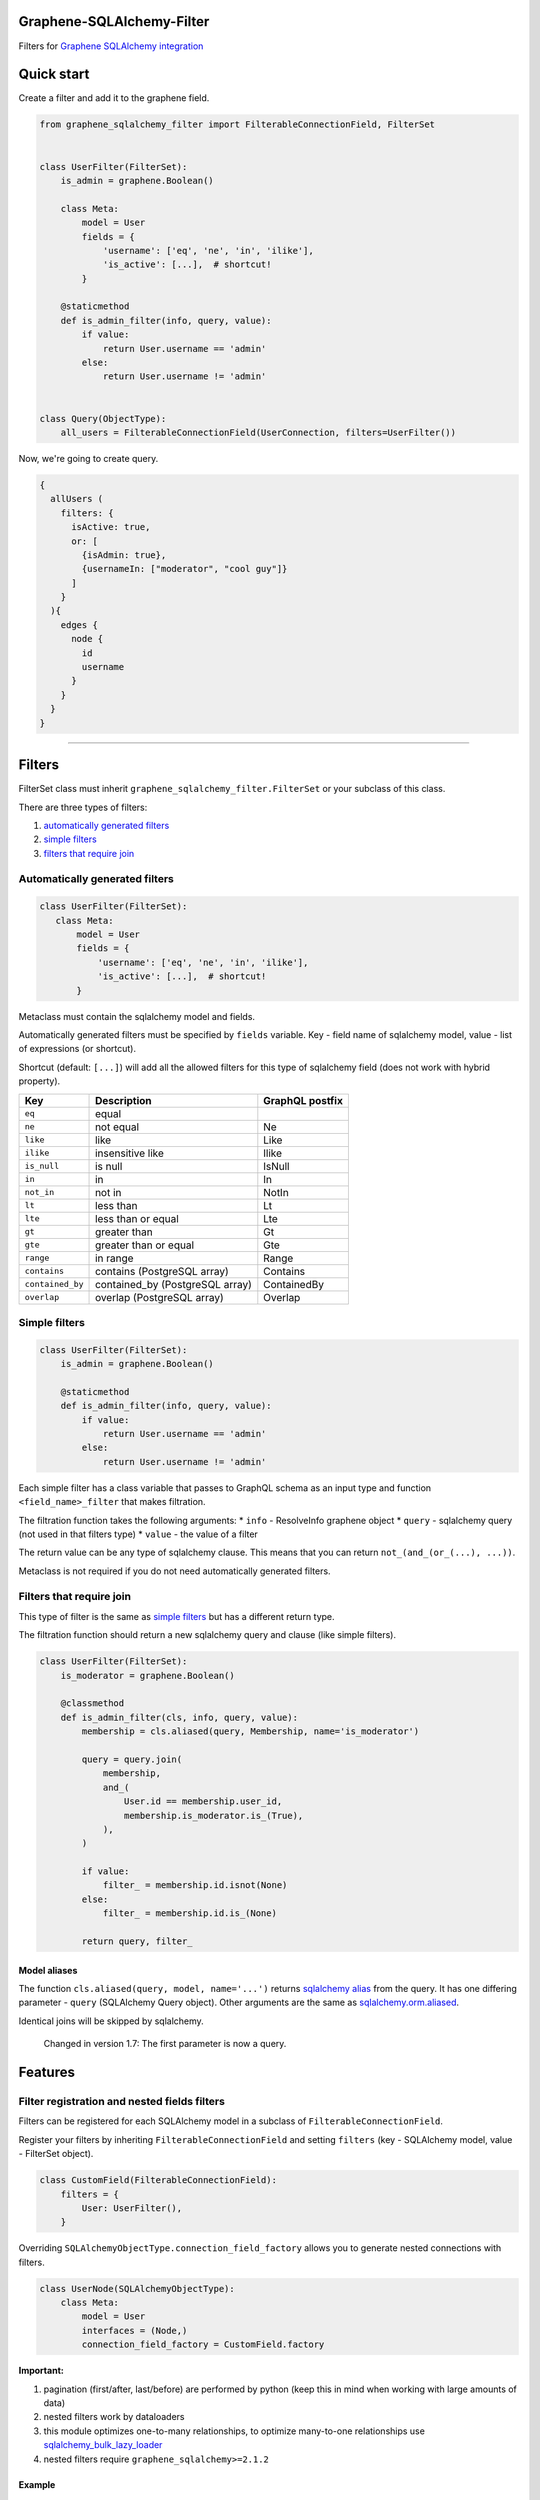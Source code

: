 Graphene-SQLAlchemy-Filter
==========================

|circle-ci| |coveralls| |pypi|

Filters for `Graphene SQLAlchemy integration <https://github.com/graphql-python/graphene-sqlalchemy>`__

|preview|

Quick start
===========

Create a filter and add it to the graphene field.

.. code:: python

    from graphene_sqlalchemy_filter import FilterableConnectionField, FilterSet


    class UserFilter(FilterSet):
        is_admin = graphene.Boolean()

        class Meta:
            model = User
            fields = {
                'username': ['eq', 'ne', 'in', 'ilike'],
                'is_active': [...],  # shortcut!
            }

        @staticmethod
        def is_admin_filter(info, query, value):
            if value:
                return User.username == 'admin'
            else:
                return User.username != 'admin'


    class Query(ObjectType):
        all_users = FilterableConnectionField(UserConnection, filters=UserFilter())

Now, we're going to create query.

.. code::

    {
      allUsers (
        filters: {
          isActive: true,
          or: [
            {isAdmin: true},
            {usernameIn: ["moderator", "cool guy"]}
          ]
        }
      ){
        edges {
          node {
            id
            username
          }
        }
      }
    }

--------------

Filters
=======

FilterSet class must inherit ``graphene_sqlalchemy_filter.FilterSet`` or your subclass of this class.

There are three types of filters:

1. `automatically generated filters <#automatically-generated-filters>`__
2. `simple filters <#simple-filters>`__
3. `filters that require join <#filters-that-require-join>`__

Automatically generated filters
-------------------------------

.. code:: python

    class UserFilter(FilterSet):
       class Meta:
           model = User
           fields = {
               'username': ['eq', 'ne', 'in', 'ilike'],
               'is_active': [...],  # shortcut!
           }

Metaclass must contain the sqlalchemy model and fields.

Automatically generated filters must be specified by ``fields`` variable. Key - field name of sqlalchemy model, value - list of expressions (or shortcut).

Shortcut (default: ``[...]``) will add all the allowed filters for this type of sqlalchemy field (does not work with hybrid property).

+--------------------+------------------------------------+-------------------+
| Key                | Description                        | GraphQL postfix   |
+====================+====================================+===================+
| ``eq``             | equal                              |                   |
+--------------------+------------------------------------+-------------------+
| ``ne``             | not equal                          | Ne                |
+--------------------+------------------------------------+-------------------+
| ``like``           | like                               | Like              |
+--------------------+------------------------------------+-------------------+
| ``ilike``          | insensitive like                   | Ilike             |
+--------------------+------------------------------------+-------------------+
| ``is_null``        | is null                            | IsNull            |
+--------------------+------------------------------------+-------------------+
| ``in``             | in                                 | In                |
+--------------------+------------------------------------+-------------------+
| ``not_in``         | not in                             | NotIn             |
+--------------------+------------------------------------+-------------------+
| ``lt``             | less than                          | Lt                |
+--------------------+------------------------------------+-------------------+
| ``lte``            | less than or equal                 | Lte               |
+--------------------+------------------------------------+-------------------+
| ``gt``             | greater than                       | Gt                |
+--------------------+------------------------------------+-------------------+
| ``gte``            | greater than or equal              | Gte               |
+--------------------+------------------------------------+-------------------+
| ``range``          | in range                           | Range             |
+--------------------+------------------------------------+-------------------+
| ``contains``       | contains (PostgreSQL array)        | Contains          |
+--------------------+------------------------------------+-------------------+
| ``contained_by``   | contained\_by (PostgreSQL array)   | ContainedBy       |
+--------------------+------------------------------------+-------------------+
| ``overlap``        | overlap (PostgreSQL array)         | Overlap           |
+--------------------+------------------------------------+-------------------+

Simple filters
--------------

.. code:: python

    class UserFilter(FilterSet):
        is_admin = graphene.Boolean()

        @staticmethod
        def is_admin_filter(info, query, value):
            if value:
                return User.username == 'admin'
            else:
                return User.username != 'admin'

Each simple filter has a class variable that passes to GraphQL schema as an input type and function ``<field_name>_filter`` that makes filtration.

The filtration function takes the following arguments: \* ``info`` - ResolveInfo graphene object \* ``query`` - sqlalchemy query (not used in that filters type) \* ``value`` - the value of a filter

The return value can be any type of sqlalchemy clause. This means that you can return ``not_(and_(or_(...), ...))``.

Metaclass is not required if you do not need automatically generated filters.

Filters that require join
-------------------------

This type of filter is the same as `simple filters <#simple-filters>`__ but has a different return type.

The filtration function should return a new sqlalchemy query and clause (like simple filters).

.. code:: python

    class UserFilter(FilterSet):
        is_moderator = graphene.Boolean()

        @classmethod
        def is_admin_filter(cls, info, query, value):
            membership = cls.aliased(query, Membership, name='is_moderator')

            query = query.join(
                membership,
                and_(
                    User.id == membership.user_id,
                    membership.is_moderator.is_(True),
                ),
            )

            if value:
                filter_ = membership.id.isnot(None)
            else:
                filter_ = membership.id.is_(None)

            return query, filter_

Model aliases
~~~~~~~~~~~~~

The function ``cls.aliased(query, model, name='...')`` returns `sqlalchemy alias <https://docs.sqlalchemy.org/en/13/orm/query.html#sqlalchemy.orm.aliased>`__ from the query. It has one differing parameter - ``query`` (SQLAlchemy Query object). Other arguments are the same as `sqlalchemy.orm.aliased <https://docs.sqlalchemy.org/en/13/orm/query.html#sqlalchemy.orm.aliased>`__.

Identical joins will be skipped by sqlalchemy.

    Changed in version 1.7: The first parameter is now a query.

Features
========

Filter registration and nested fields filters
---------------------------------------------

Filters can be registered for each SQLAlchemy model in a subclass of ``FilterableConnectionField``.

Register your filters by inheriting ``FilterableConnectionField`` and setting ``filters`` (key - SQLAlchemy model, value - FilterSet object).

.. code:: python

    class CustomField(FilterableConnectionField):
        filters = {
            User: UserFilter(),
        }

Overriding ``SQLAlchemyObjectType.connection_field_factory`` allows you to generate nested connections with filters.

.. code:: python

    class UserNode(SQLAlchemyObjectType):
        class Meta:
            model = User
            interfaces = (Node,)
            connection_field_factory = CustomField.factory

**Important:**

1. pagination (first/after, last/before) are performed by python (keep this in mind when working with large amounts of data)
2. nested filters work by dataloaders
3. this module optimizes one-to-many relationships, to optimize many-to-one relationships use `sqlalchemy\_bulk\_lazy\_loader <https://github.com/operator/sqlalchemy_bulk_lazy_loader>`__
4. nested filters require ``graphene_sqlalchemy>=2.1.2``

Example
~~~~~~~

.. code:: python

    # Filters

    class UserFilter(FilterSet):
       class Meta:
           model = User
           fields = {'is_active': [...]}



    class CustomField(FilterableConnectionField):
        filters = {
            User: UserFilter(),
        }


    # Nodes

    class UserNode(SQLAlchemyObjectType):
        class Meta:
            model = User
            interfaces = (Node,)
            connection_field_factory = CustomField.factory


    class GroupNode(SQLAlchemyObjectType):
        class Meta:
            model = Group
            interfaces = (Node,)
            connection_field_factory = CustomField.factory


    # Connections

    class UserConnection(Connection):
        class Meta:
            node = UserNode


    class GroupConnection(Connection):
        class Meta:
            node = GroupNode


    # Query

    class Query(ObjectType):
        all_users = CustomField(UserConnection)
        all_groups = CustomField(GroupConnection)

.. code::

    {
      allUsers (filters: {isActive: true}){
        edges { node { id } }
      }
      allGroups {
        edges {
          node {
            users (filters: {isActive: true}) {
              edges { node { id } }
            }
          }
        }
      }
    }

Rename GraphQL filter field
---------------------------

.. code:: python

    class CustomField(FilterableConnectionField):
        filter_arg = 'where'


    class Query(ObjectType):
        all_users = CustomField(UserConnection, where=UserFilter())
        all_groups = FilterableConnectionField(GroupConnection, filters=GroupFilter())

.. code::

    {
      allUsers (where: {isActive: true}){
        edges { node { id } }
      }
      allGroups (filters: {nameIn: ["python", "development"]}){
        edges { node { id } }
      }
    }

Rename expression
-----------------

.. code:: python

    class BaseFilter(FilterSet):
        GRAPHQL_EXPRESSION_NAMES = dict(
            FilterSet.GRAPHQL_EXPRESSION_NAMES,
            **{'eq': 'equal', 'not': 'i_never_asked_for_this'}
        )

        class Meta:
            abstract = True


    class UserFilter(BaseFilter):
        class Meta:
            model = User
            fields = {'first_name': ['eq'], 'last_name': ['eq']}

.. code::

    {
      allUsers (filters: {iNeverAskedForThis: {firstNameEqual: "Adam", lastNameEqual: "Jensen"}}){
        edges { node { id } }
      }
    }

Custom shortcut value
---------------------

.. code:: python

    class BaseFilter(FilterSet):
        ALL = '__all__'

        class Meta:
            abstract = True


    class UserFilter(BaseFilter):
        class Meta:
            model = User
            fields = {'username': '__all__'}

Localization of documentation
-----------------------------

.. code:: python

    class BaseFilter(FilterSet):
        DESCRIPTIONS = {
            'eq': 'Полностью совпадает.',
            'ne': 'Не совпадает.',
            'like': 'Регистрозависимая проверка строки по шлабону.',
            'ilike': 'Регистронезависимая проверка строки по шлабону.',
            'regexp': 'Регистрозависимая проверка строки по регулярному выражению.',
            'is_null': 'Равно ли значение `null`. Принемает `true` или `false`.',
            'in': 'Проверка вхождения в список.',
            'not_in': 'Проверка не вхождения в список.',
            'lt': 'Меньше, чем указанное значение.',
            'lte': 'Меньше или равно указанному значению.',
            'gt': 'Больше, чем указанное значение.',
            'gte': 'Больше или равно указанному значению.',
            'range': 'Значение входит в диапазон значений.',
            'and': 'Объединение фильтров с помощью ``AND``.',
            'or': 'Объединение фильтров с помощью ``OR``.',
            'not': 'Отрицание указанных фильтров.',
        }

        class Meta:
            abstract = True

Custom expression
-----------------

.. code:: python

    def today_filter(field, value: bool):
        today = func.date(field) == date.today()
        return today if value else not_(today)


    class BaseFilter(FilterSet):
        # Add expression.
        TODAY = 'today'

        EXTRA_EXPRESSIONS = {
            'today': {
                # Add the name of the expression in GraphQL.
                'graphql_name': 'today',
                # Update allowed filters (used by shortcut).
                'for_types': [types.Date, types.DateTime],
                # Add a filtering function (takes the sqlalchemy field and value).
                'filter': today_filter,
                # Add the GraphQL input type. Column type by default.
                'input_type': (
                    lambda type_, nullable, doc: graphene.Boolean(nullable=False)
                ),
                # Description for the GraphQL schema.
                'description': 'It is today.',
            }
        }

        class Meta:
            abstract = True


    class PostFilter(BaseFilter):
        class Meta:
            model = Post
            fields = {'created': ['today'], 'updated': [...]}

.. code::

    {
      allPosts (filters: {createdToday: false, updatedToday: true}){
        edges { node { id } }
      }
    }

Custom column types
-------------------

``ALLOWED_FILTERS`` and ``EXTRA_ALLOWED_FILTERS`` only affect shortcut.

If you do not use the shortcut, you can skip the next steps described in the section.

.. code:: python

    class MyString(types.String):
        pass


    class BaseFilter(FilterSet):
        # You can override all allowed filters
        # ALLOWED_FILTERS = {types.Integer: ['eq']}

        # Or add new column type
        EXTRA_ALLOWED_FILTERS = {MyString: ['eq']}

        class Meta:
            abstract = True


.. |preview| image:: https://github.com/art1415926535/graphene-sqlalchemy-filter/blob/master/preview.gif?raw=true
.. |circle-ci| image:: https://circleci.com/gh/art1415926535/graphene-sqlalchemy-filter.svg?style=svg
   :target: https://circleci.com/gh/art1415926535/graphene-sqlalchemy-filter
.. |coveralls| image:: https://coveralls.io/repos/github/art1415926535/graphene-sqlalchemy-filter/badge.svg?branch=master
   :target: https://coveralls.io/github/art1415926535/graphene-sqlalchemy-filter?branch=master
.. |pypi| image:: https://badge.fury.io/py/graphene-sqlalchemy-filter.svg
    :target: https://badge.fury.io/py/graphene-sqlalchemy-filter